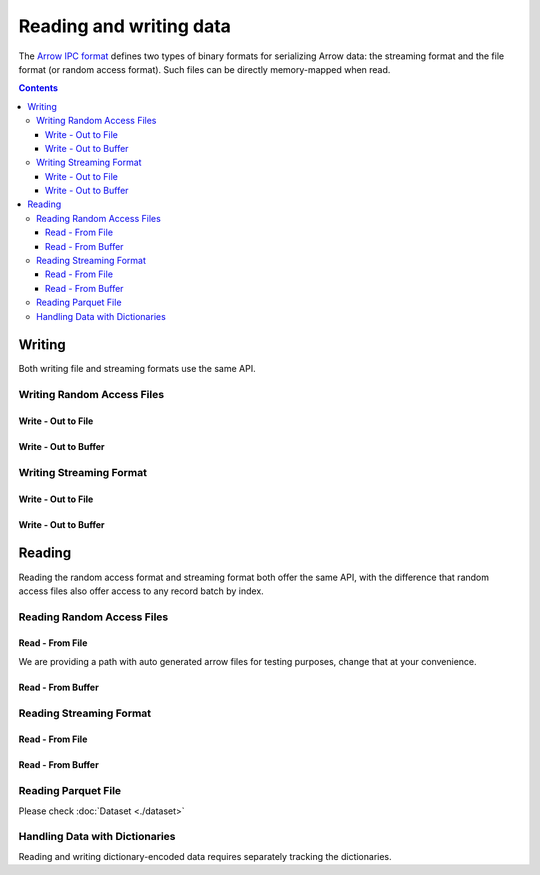 .. Licensed to the Apache Software Foundation (ASF) under one
.. or more contributor license agreements.  See the NOTICE file
.. distributed with this work for additional information
.. regarding copyright ownership.  The ASF licenses this file
.. to you under the Apache License, Version 2.0 (the
.. "License"); you may not use this file except in compliance
.. with the License.  You may obtain a copy of the License at

..   http://www.apache.org/licenses/LICENSE-2.0

.. Unless required by applicable law or agreed to in writing,
.. software distributed under the License is distributed on an
.. "AS IS" BASIS, WITHOUT WARRANTIES OR CONDITIONS OF ANY
.. KIND, either express or implied.  See the License for the
.. specific language governing permissions and limitations
.. under the License.

.. _arrow-io:

========================
Reading and writing data
========================

The `Arrow IPC format <https://arrow.apache.org/docs/java/ipc.html>`_ defines two types of binary formats
for serializing Arrow data: the streaming format and the file format (or random access format). Such files can
be directly memory-mapped when read.

.. contents::

Writing
=======

Both writing file and streaming formats use the same API.

Writing Random Access Files
***************************

Write - Out to File
-------------------

.. testcode::

   import org.apache.arrow.memory.BufferAllocator;
   import org.apache.arrow.memory.RootAllocator;
   import org.apache.arrow.vector.VarCharVector;
   import org.apache.arrow.vector.IntVector;
   import org.apache.arrow.vector.types.pojo.Field;
   import org.apache.arrow.vector.types.pojo.FieldType;
   import org.apache.arrow.vector.types.pojo.ArrowType;
   import org.apache.arrow.vector.types.pojo.Schema;
   import org.apache.arrow.vector.VectorSchemaRoot;
   import static java.util.Arrays.asList;
   import org.apache.arrow.vector.ipc.ArrowFileWriter;
   import java.io.File;
   import java.io.FileOutputStream;
   import java.io.IOException;

   try (BufferAllocator allocator = new RootAllocator()) {
       Field name = new Field("name", FieldType.nullable(new ArrowType.Utf8()), null);
       Field age = new Field("age", FieldType.nullable(new ArrowType.Int(32, true)), null);
       Schema schemaPerson = new Schema(asList(name, age));
       try(
           VectorSchemaRoot vectorSchemaRoot = VectorSchemaRoot.create(schemaPerson, allocator)
       ){
           VarCharVector nameVector = (VarCharVector) vectorSchemaRoot.getVector("name");
           nameVector.allocateNew(3);
           nameVector.set(0, "David".getBytes());
           nameVector.set(1, "Gladis".getBytes());
           nameVector.set(2, "Juan".getBytes());
           IntVector ageVector = (IntVector) vectorSchemaRoot.getVector("age");
           ageVector.allocateNew(3);
           ageVector.set(0, 10);
           ageVector.set(1, 20);
           ageVector.set(2, 30);
           vectorSchemaRoot.setRowCount(3);
           File file = new File("randon_access_to_file.arrow");
           try (
               FileOutputStream fileOutputStream = new FileOutputStream(file);
               ArrowFileWriter writer = new ArrowFileWriter(vectorSchemaRoot, null, fileOutputStream.getChannel())
           ) {
               writer.start();
               writer.writeBatch();
               writer.end();
               System.out.println("Record batches written: " + writer.getRecordBlocks().size() + ". Number of rows written: " + vectorSchemaRoot.getRowCount());
           } catch (IOException e) {
               e.printStackTrace();
           }
       }
   }

.. testoutput::

   Record batches written: 1. Number of rows written: 3

Write - Out to Buffer
---------------------

.. testcode::

   import org.apache.arrow.memory.BufferAllocator;
   import org.apache.arrow.memory.RootAllocator;
   import org.apache.arrow.vector.VarCharVector;
   import org.apache.arrow.vector.IntVector;
   import org.apache.arrow.vector.types.pojo.Field;
   import org.apache.arrow.vector.types.pojo.FieldType;
   import org.apache.arrow.vector.types.pojo.ArrowType;
   import org.apache.arrow.vector.types.pojo.Schema;
   import org.apache.arrow.vector.VectorSchemaRoot;
   import static java.util.Arrays.asList;
   import org.apache.arrow.vector.ipc.ArrowFileWriter;
   import java.io.ByteArrayOutputStream;
   import java.io.IOException;
   import java.nio.channels.Channels;

   try (BufferAllocator allocator = new RootAllocator()) {
       Field name = new Field("name", FieldType.nullable(new ArrowType.Utf8()), null);
       Field age = new Field("age", FieldType.nullable(new ArrowType.Int(32, true)), null);
       Schema schemaPerson = new Schema(asList(name, age));
       try(
           VectorSchemaRoot vectorSchemaRoot = VectorSchemaRoot.create(schemaPerson, allocator)
       ){
           VarCharVector nameVector = (VarCharVector) vectorSchemaRoot.getVector("name");
           nameVector.allocateNew(3);
           nameVector.set(0, "David".getBytes());
           nameVector.set(1, "Gladis".getBytes());
           nameVector.set(2, "Juan".getBytes());
           IntVector ageVector = (IntVector) vectorSchemaRoot.getVector("age");
           ageVector.allocateNew(3);
           ageVector.set(0, 10);
           ageVector.set(1, 20);
           ageVector.set(2, 30);
           vectorSchemaRoot.setRowCount(3);
           try (
               ByteArrayOutputStream out = new ByteArrayOutputStream();
                ArrowFileWriter writer = new ArrowFileWriter(vectorSchemaRoot, null, Channels.newChannel(out))
           ) {
               writer.start();
               writer.writeBatch();

               System.out.println("Record batches written: " + writer.getRecordBlocks().size() +
                       ". Number of rows written: " + vectorSchemaRoot.getRowCount());
           } catch (IOException e) {
               e.printStackTrace();
           }
       }
   }

.. testoutput::

   Record batches written: 1. Number of rows written: 3

Writing Streaming Format
************************

Write - Out to File
-------------------

.. testcode::

   import org.apache.arrow.memory.BufferAllocator;
   import org.apache.arrow.memory.RootAllocator;
   import org.apache.arrow.vector.VarCharVector;
   import org.apache.arrow.vector.IntVector;
   import org.apache.arrow.vector.ipc.ArrowStreamWriter;
   import org.apache.arrow.vector.types.pojo.Field;
   import org.apache.arrow.vector.types.pojo.FieldType;
   import org.apache.arrow.vector.types.pojo.ArrowType;
   import org.apache.arrow.vector.types.pojo.Schema;
   import org.apache.arrow.vector.VectorSchemaRoot;
   import static java.util.Arrays.asList;
   import java.io.File;
   import java.io.FileOutputStream;
   import java.io.IOException;

   try (BufferAllocator rootAllocator = new RootAllocator()) {
       Field name = new Field("name", FieldType.nullable(new ArrowType.Utf8()), null);
       Field age = new Field("age", FieldType.nullable(new ArrowType.Int(32, true)), null);
       Schema schemaPerson = new Schema(asList(name, age));
       try(
           VectorSchemaRoot vectorSchemaRoot = VectorSchemaRoot.create(schemaPerson, rootAllocator)
       ){
           VarCharVector nameVector = (VarCharVector) vectorSchemaRoot.getVector("name");
           nameVector.allocateNew(3);
           nameVector.set(0, "David".getBytes());
           nameVector.set(1, "Gladis".getBytes());
           nameVector.set(2, "Juan".getBytes());
           IntVector ageVector = (IntVector) vectorSchemaRoot.getVector("age");
           ageVector.allocateNew(3);
           ageVector.set(0, 10);
           ageVector.set(1, 20);
           ageVector.set(2, 30);
           vectorSchemaRoot.setRowCount(3);
           File file = new File("streaming_to_file.arrow");
           try (
               FileOutputStream fileOutputStream = new FileOutputStream(file);
               ArrowStreamWriter writer = new ArrowStreamWriter(vectorSchemaRoot, null, fileOutputStream.getChannel())
           ){
               writer.start();
               writer.writeBatch();
               System.out.println("Number of rows written: " + vectorSchemaRoot.getRowCount());
           } catch (IOException e) {
               e.printStackTrace();
           }
       }
   }

.. testoutput::

   Number of rows written: 3

Write - Out to Buffer
---------------------

.. testcode::

   import org.apache.arrow.memory.BufferAllocator;
   import org.apache.arrow.memory.RootAllocator;
   import org.apache.arrow.vector.VarCharVector;
   import org.apache.arrow.vector.IntVector;
   import org.apache.arrow.vector.ipc.ArrowStreamWriter;
   import org.apache.arrow.vector.types.pojo.Field;
   import org.apache.arrow.vector.types.pojo.FieldType;
   import org.apache.arrow.vector.types.pojo.ArrowType;
   import org.apache.arrow.vector.types.pojo.Schema;
   import org.apache.arrow.vector.VectorSchemaRoot;
   import static java.util.Arrays.asList;
   import java.io.ByteArrayOutputStream;
   import java.io.IOException;
   import java.nio.channels.Channels;

   try (BufferAllocator rootAllocator = new RootAllocator()) {
       Field name = new Field("name", FieldType.nullable(new ArrowType.Utf8()), null);
       Field age = new Field("age", FieldType.nullable(new ArrowType.Int(32, true)), null);
       Schema schemaPerson = new Schema(asList(name, age));
       try(
           VectorSchemaRoot vectorSchemaRoot = VectorSchemaRoot.create(schemaPerson, rootAllocator)
       ){
           VarCharVector nameVector = (VarCharVector) vectorSchemaRoot.getVector("name");
           nameVector.allocateNew(3);
           nameVector.set(0, "David".getBytes());
           nameVector.set(1, "Gladis".getBytes());
           nameVector.set(2, "Juan".getBytes());
           IntVector ageVector = (IntVector) vectorSchemaRoot.getVector("age");
           ageVector.allocateNew(3);
           ageVector.set(0, 10);
           ageVector.set(1, 20);
           ageVector.set(2, 30);
           vectorSchemaRoot.setRowCount(3);
           try (
               ByteArrayOutputStream out = new ByteArrayOutputStream();
               ArrowStreamWriter writer = new ArrowStreamWriter(vectorSchemaRoot, null, Channels.newChannel(out))
           ){
               writer.start();
               writer.writeBatch();
               System.out.println("Number of rows written: " + vectorSchemaRoot.getRowCount());
           } catch (IOException e) {
               e.printStackTrace();
           }
       }
   }

.. testoutput::

   Number of rows written: 3

Reading
=======

Reading the random access format and streaming format both offer the same API,
with the difference that random access files also offer access to any record batch by index.

Reading Random Access Files
***************************

Read - From File
----------------

We are providing a path with auto generated arrow files for testing purposes, change that at your convenience.

.. testcode::

   import org.apache.arrow.memory.BufferAllocator;
   import org.apache.arrow.memory.RootAllocator;
   import org.apache.arrow.vector.ipc.ArrowFileReader;
   import org.apache.arrow.vector.ipc.message.ArrowBlock;
   import org.apache.arrow.vector.VectorSchemaRoot;
   import java.io.File;
   import java.io.FileInputStream;
   import java.io.IOException;

   File file = new File("./thirdpartydeps/arrowfiles/random_access.arrow");
   try(
       BufferAllocator rootAllocator = new RootAllocator();
       FileInputStream fileInputStream = new FileInputStream(file);
       ArrowFileReader reader = new ArrowFileReader(fileInputStream.getChannel(), rootAllocator)
   ){
       System.out.println("Record batches in file: " + reader.getRecordBlocks().size());
       for (ArrowBlock arrowBlock : reader.getRecordBlocks()) {
           reader.loadRecordBatch(arrowBlock);
           VectorSchemaRoot vectorSchemaRootRecover = reader.getVectorSchemaRoot();
           System.out.print(vectorSchemaRootRecover.contentToTSVString());
       }
   } catch (IOException e) {
       e.printStackTrace();
   }

.. testoutput::

   Record batches in file: 3
   name    age
   David    10
   Gladis    20
   Juan    30
   name    age
   Nidia    15
   Alexa    20
   Mara    15
   name    age
   Raul    34
   Jhon    29
   Thomy    33

Read - From Buffer
------------------

.. testcode::

   import org.apache.arrow.memory.BufferAllocator;
   import org.apache.arrow.memory.RootAllocator;
   import org.apache.arrow.vector.ipc.ArrowFileReader;
   import org.apache.arrow.vector.ipc.SeekableReadChannel;
   import org.apache.arrow.vector.ipc.message.ArrowBlock;
   import org.apache.arrow.vector.VectorSchemaRoot;
   import org.apache.arrow.vector.util.ByteArrayReadableSeekableByteChannel;
   import java.io.IOException;
   import java.nio.file.Files;
   import java.nio.file.Path;
   import java.nio.file.Paths;

   Path path = Paths.get("./thirdpartydeps/arrowfiles/random_access.arrow");
   try(
       BufferAllocator rootAllocator = new RootAllocator();
       ArrowFileReader reader = new ArrowFileReader(new SeekableReadChannel(new ByteArrayReadableSeekableByteChannel(
                                           Files.readAllBytes(path))), rootAllocator)
   ) {
       System.out.println("Record batches in file: " + reader.getRecordBlocks().size());
       for (ArrowBlock arrowBlock : reader.getRecordBlocks()) {
           reader.loadRecordBatch(arrowBlock);
           VectorSchemaRoot vectorSchemaRootRecover = reader.getVectorSchemaRoot();
           System.out.print(vectorSchemaRootRecover.contentToTSVString());
       }
   } catch (IOException e) {
       e.printStackTrace();
   }

.. testoutput::

   Record batches in file: 3
   name    age
   David    10
   Gladis    20
   Juan    30
   name    age
   Nidia    15
   Alexa    20
   Mara    15
   name    age
   Raul    34
   Jhon    29
   Thomy    33

Reading Streaming Format
************************

Read - From File
----------------

.. testcode::

   import org.apache.arrow.memory.BufferAllocator;
   import org.apache.arrow.memory.RootAllocator;
   import org.apache.arrow.vector.ipc.ArrowStreamReader;
   import org.apache.arrow.vector.VectorSchemaRoot;
   import java.io.File;
   import java.io.FileInputStream;
   import java.io.IOException;

   File file = new File("./thirdpartydeps/arrowfiles/streaming.arrow");
   try(
       BufferAllocator rootAllocator = new RootAllocator();
       FileInputStream fileInputStreamForStream = new FileInputStream(file);
       ArrowStreamReader reader = new ArrowStreamReader(fileInputStreamForStream, rootAllocator)
   ) {
       while (reader.loadNextBatch()) {
           VectorSchemaRoot vectorSchemaRootRecover = reader.getVectorSchemaRoot();
           System.out.print(vectorSchemaRootRecover.contentToTSVString());
       }
   } catch (IOException e) {
       e.printStackTrace();
   }

.. testoutput::

   name    age
   David    10
   Gladis    20
   Juan    30
   name    age
   Nidia    15
   Alexa    20
   Mara    15
   name    age
   Raul    34
   Jhon    29
   Thomy    33

Read - From Buffer
------------------

.. testcode::

   import org.apache.arrow.memory.BufferAllocator;
   import org.apache.arrow.memory.RootAllocator;
   import org.apache.arrow.vector.ipc.ArrowStreamReader;
   import java.io.ByteArrayInputStream;
   import java.io.IOException;
   import java.nio.file.Files;
   import java.nio.file.Path;
   import java.nio.file.Paths;

   Path path = Paths.get("./thirdpartydeps/arrowfiles/streaming.arrow");
   try(
       BufferAllocator rootAllocator = new RootAllocator();
       ArrowStreamReader reader = new ArrowStreamReader(new ByteArrayInputStream(
                                       Files.readAllBytes(path)), rootAllocator)
   ) {
       while(reader.loadNextBatch()){
           System.out.print(reader.getVectorSchemaRoot().contentToTSVString());
       }
   } catch (IOException e) {
       e.printStackTrace();
   }

.. testoutput::

   name    age
   David    10
   Gladis    20
   Juan    30
   name    age
   Nidia    15
   Alexa    20
   Mara    15
   name    age
   Raul    34
   Jhon    29
   Thomy    33

Reading Parquet File
********************

Please check :doc:`Dataset <./dataset>`

Handling Data with Dictionaries
*******************************

Reading and writing dictionary-encoded data requires separately tracking the dictionaries.

.. testcode::

   import org.apache.arrow.memory.BufferAllocator;
   import org.apache.arrow.memory.RootAllocator;
   import org.apache.arrow.vector.FieldVector;
   import org.apache.arrow.vector.ValueVector;
   import org.apache.arrow.vector.VarCharVector;
   import org.apache.arrow.vector.VectorSchemaRoot;
   import org.apache.arrow.vector.dictionary.Dictionary;
   import org.apache.arrow.vector.dictionary.DictionaryEncoder;
   import org.apache.arrow.vector.dictionary.DictionaryProvider;
   import org.apache.arrow.vector.ipc.ArrowFileReader;
   import org.apache.arrow.vector.ipc.ArrowFileWriter;
   import org.apache.arrow.vector.ipc.message.ArrowBlock;
   import org.apache.arrow.vector.types.Types;
   import org.apache.arrow.vector.types.pojo.ArrowType;
   import org.apache.arrow.vector.types.pojo.DictionaryEncoding;
   import org.apache.arrow.vector.types.pojo.FieldType;

   import java.io.File;
   import java.io.FileInputStream;
   import java.io.FileNotFoundException;
   import java.io.FileOutputStream;
   import java.io.IOException;
   import java.nio.charset.StandardCharsets;

   DictionaryEncoding dictionaryEncoding = new DictionaryEncoding(
           /*id=*/666L, /*ordered=*/false, /*indexType=*/
           new ArrowType.Int(8, true)
   );
   try (BufferAllocator root = new RootAllocator();
        VarCharVector countries = new VarCharVector("country-dict", root);
        VarCharVector appUserCountriesUnencoded = new VarCharVector(
                "app-use-country-dict",
                new FieldType(true, Types.MinorType.VARCHAR.getType(), dictionaryEncoding),
                root)
   ) {
       countries.allocateNew(10);
       countries.set(0, "Andorra".getBytes(StandardCharsets.UTF_8));
       countries.set(1, "Cuba".getBytes(StandardCharsets.UTF_8));
       countries.set(2, "Grecia".getBytes(StandardCharsets.UTF_8));
       countries.set(3, "Guinea".getBytes(StandardCharsets.UTF_8));
       countries.set(4, "Islandia".getBytes(StandardCharsets.UTF_8));
       countries.set(5, "Malta".getBytes(StandardCharsets.UTF_8));
       countries.set(6, "Tailandia".getBytes(StandardCharsets.UTF_8));
       countries.set(7, "Uganda".getBytes(StandardCharsets.UTF_8));
       countries.set(8, "Yemen".getBytes(StandardCharsets.UTF_8));
       countries.set(9, "Zambia".getBytes(StandardCharsets.UTF_8));
       countries.setValueCount(10);

       Dictionary countriesDictionary = new Dictionary(countries, dictionaryEncoding);
       System.out.println("Dictionary: " + countriesDictionary);

       appUserCountriesUnencoded.allocateNew(5);
       appUserCountriesUnencoded.set(0, "Andorra".getBytes(StandardCharsets.UTF_8));
       appUserCountriesUnencoded.set(1, "Guinea".getBytes(StandardCharsets.UTF_8));
       appUserCountriesUnencoded.set(2, "Islandia".getBytes(StandardCharsets.UTF_8));
       appUserCountriesUnencoded.set(3, "Malta".getBytes(StandardCharsets.UTF_8));
       appUserCountriesUnencoded.set(4, "Uganda".getBytes(StandardCharsets.UTF_8));
       appUserCountriesUnencoded.setValueCount(5);
       System.out.println("Unencoded data: " + appUserCountriesUnencoded);

       File file = new File("random_access_file_with_dictionary.arrow");
       DictionaryProvider.MapDictionaryProvider provider = new DictionaryProvider.MapDictionaryProvider();
       provider.put(countriesDictionary);
       try (FieldVector appUseCountryDictionaryEncoded = (FieldVector) DictionaryEncoder
               .encode(appUserCountriesUnencoded, countriesDictionary);
            VectorSchemaRoot vectorSchemaRoot = VectorSchemaRoot.of(appUseCountryDictionaryEncoded);
            FileOutputStream fileOutputStream = new FileOutputStream(file);
            ArrowFileWriter writer = new ArrowFileWriter(vectorSchemaRoot, provider, fileOutputStream.getChannel())
       ) {
           System.out.println("Dictionary-encoded data: " +appUseCountryDictionaryEncoded);
           System.out.println("Dictionary-encoded ID: " +appUseCountryDictionaryEncoded.getField().getDictionary().getId());
           writer.start();
           writer.writeBatch();
           writer.end();
           System.out.println("Record batches written: " + writer.getRecordBlocks().size() + ". Number of rows written: " + vectorSchemaRoot.getRowCount());
           try(
               BufferAllocator rootAllocator = new RootAllocator();
               FileInputStream fileInputStream = new FileInputStream(file);
               ArrowFileReader reader = new ArrowFileReader(fileInputStream.getChannel(), rootAllocator)
           ){
               for (ArrowBlock arrowBlock : reader.getRecordBlocks()) {
                   reader.loadRecordBatch(arrowBlock);
                   FieldVector appUseCountryDictionaryEncodedRead = reader.getVectorSchemaRoot().getVector("app-use-country-dict");
                   DictionaryEncoding dictionaryEncodingRead = appUseCountryDictionaryEncodedRead.getField().getDictionary();
                   System.out.println("Dictionary-encoded ID recovered: " + dictionaryEncodingRead.getId());
                   Dictionary appUseCountryDictionaryRead = reader.getDictionaryVectors().get(dictionaryEncodingRead.getId());
                   System.out.println("Dictionary-encoded data recovered: " + appUseCountryDictionaryEncodedRead);
                   System.out.println("Dictionary recovered: " + appUseCountryDictionaryRead);
                   try (ValueVector readVector = DictionaryEncoder.decode(appUseCountryDictionaryEncodedRead, appUseCountryDictionaryRead)) {
                       System.out.println("Decoded data: " + readVector);
                   }
               }
           }
       } catch (FileNotFoundException e) {
           e.printStackTrace();
       } catch (IOException e) {
           e.printStackTrace();
       }
   }

.. testoutput::

   Dictionary: Dictionary DictionaryEncoding[id=666,ordered=false,indexType=Int(8, true)] [Andorra, Cuba, Grecia, Guinea, Islandia, Malta, Tailandia, Uganda, Yemen, Zambia]
   Unencoded data: [Andorra, Guinea, Islandia, Malta, Uganda]
   Dictionary-encoded data: [0, 3, 4, 5, 7]
   Dictionary-encoded ID: 666
   Record batches written: 1. Number of rows written: 5
   Dictionary-encoded ID recovered: 666
   Dictionary-encoded data recovered: [0, 3, 4, 5, 7]
   Dictionary recovered: Dictionary DictionaryEncoding[id=666,ordered=false,indexType=Int(8, true)] [Andorra, Cuba, Grecia, Guinea, Islandia, Malta, Tailandia, Uganda, Yemen, Zambia]
   Decoded data: [Andorra, Guinea, Islandia, Malta, Uganda]
